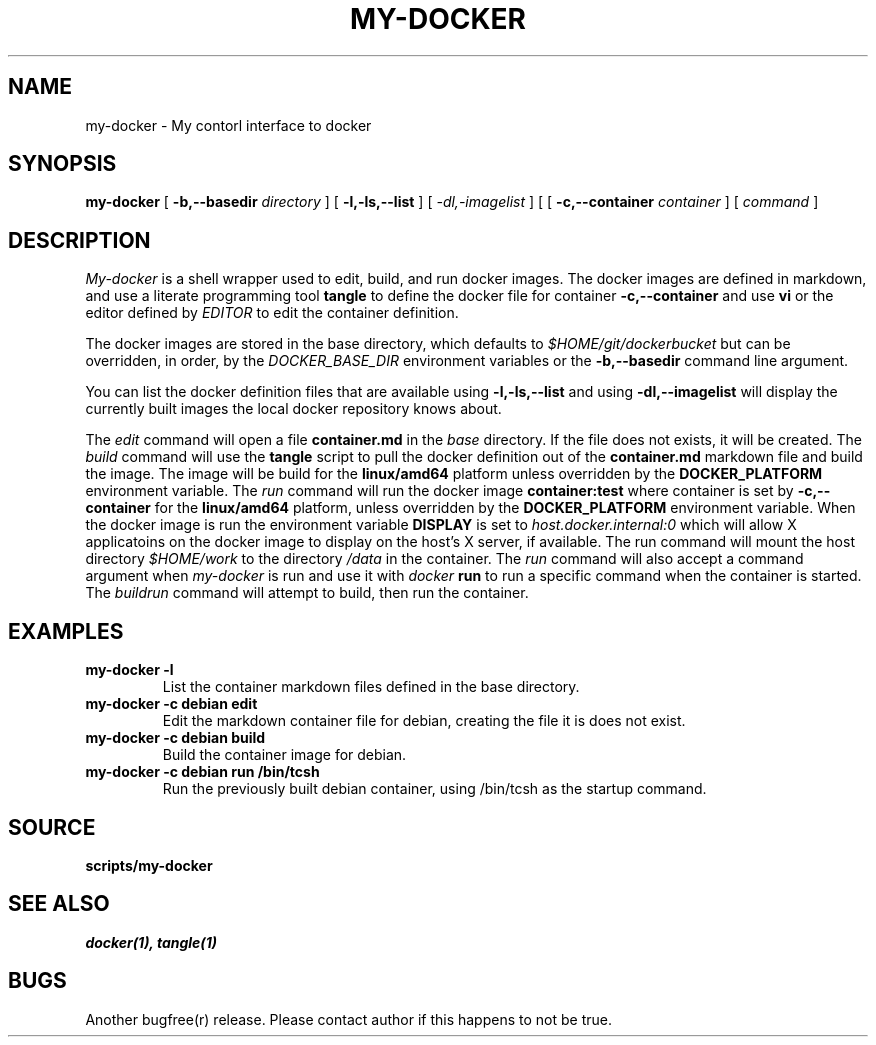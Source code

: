 .TH MY-DOCKER 1
.SH NAME
my-docker \- My contorl interface to docker
.SH SYNOPSIS
.B my-docker 
[
.B "-b,--basedir"
.I "directory"
]
[
.B "-l,-ls,--list"
]
[
.I "-dl,-imagelist"
]
[
[
.B "-c,--container"
.I "container"
]
[
.I command
]
.SH DESCRIPTION
.I My-docker
is a shell wrapper used to edit, build, and run docker images. The
docker images are defined in markdown, and use a literate programming
tool
.B tangle
to define the docker file for container 
.B "-c,--container" 
and use 
.B vi
or the editor defined by
.I EDITOR
to edit the container definition.

The docker images are stored in the base directory, which defaults to 
.I "$HOME/git/dockerbucket"
but can be overridden, in order, by the 
.I DOCKER_BASE_DIR
environment variables or the
.B "-b,--basedir"
command line argument. 

You can list the docker definition files that are available using
.B "-l,-ls,--list"
and using
.B "-dl,--imagelist"
will display the currently built images the local docker repository
knows about.

The 
.I edit
command will open a file
.B container.md
in the 
.I base
directory. If the file does not exists, it will be created. 
The 
.I build
command will use the 
.B tangle
script to pull the docker definition out of the 
.B container.md
markdown file and build the image. The image will be
build for the 
.B linux/amd64
platform unless overridden by the 
.B DOCKER_PLATFORM
environment variable.
The 
.I run
command will run the docker image
.B container:test
where container is set by 
.B "-c,--container"
for the 
.B linux/amd64 
platform, unless overridden by the 
.B DOCKER_PLATFORM
environment variable. When the docker image is run
the environment variable
.B DISPLAY
is set to 
.I host.docker.internal:0
which will allow X applicatoins on the docker image to 
display on the host's X server, if available. The run 
command will mount the host directory
.I $HOME/work
to the directory
.I /data
in the container. The
.I run
command will also accept a command argument when
.I my-docker
is run and use it with
.I docker
.B run
to run a specific command when the container is started. The
.I buildrun
command will attempt to build, then run the container.
.SH EXAMPLES
.TP
.B my-docker -l
List the container markdown files defined in the base directory.
.TP
.B my-docker -c debian edit
Edit the markdown container file for debian, creating the file it is does
not exist.
.TP
.B my-docker -c debian build
Build the container image for debian.
.TP
.B my-docker -c debian run /bin/tcsh
Run the previously built debian container, using /bin/tcsh as the 
startup command.
.SH SOURCE
.B scripts/my-docker
.SH SEE ALSO
.IR docker(1),
.IR tangle(1)
.SH BUGS
Another bugfree(r) release. Please contact author if this happens to
not be true.